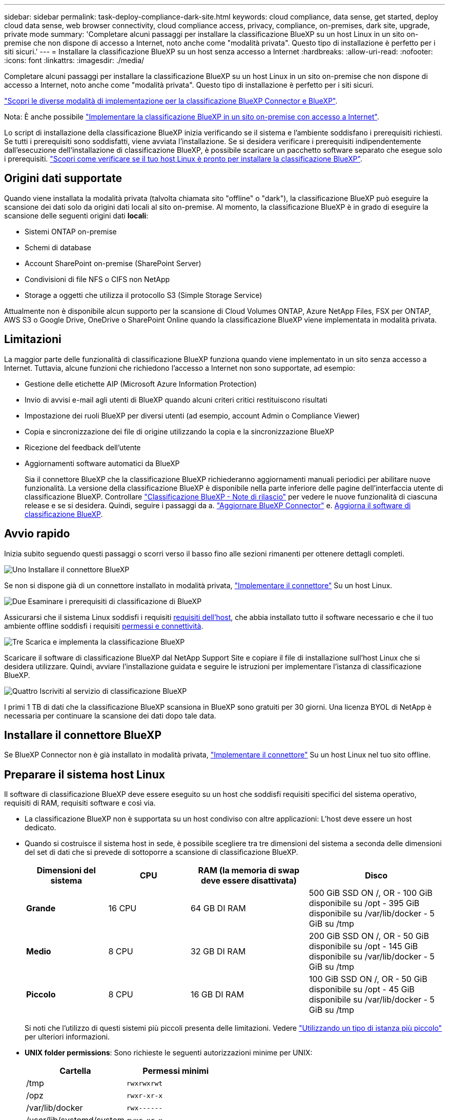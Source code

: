 ---
sidebar: sidebar 
permalink: task-deploy-compliance-dark-site.html 
keywords: cloud compliance, data sense, get started, deploy cloud data sense, web browser connectivity, cloud compliance access, privacy, compliance, on-premises, dark site, upgrade, private mode 
summary: 'Completare alcuni passaggi per installare la classificazione BlueXP su un host Linux in un sito on-premise che non dispone di accesso a Internet, noto anche come "modalità privata". Questo tipo di installazione è perfetto per i siti sicuri.' 
---
= Installare la classificazione BlueXP su un host senza accesso a Internet
:hardbreaks:
:allow-uri-read: 
:nofooter: 
:icons: font
:linkattrs: 
:imagesdir: ./media/


[role="lead"]
Completare alcuni passaggi per installare la classificazione BlueXP su un host Linux in un sito on-premise che non dispone di accesso a Internet, noto anche come "modalità privata". Questo tipo di installazione è perfetto per i siti sicuri.

https://docs.netapp.com/us-en/bluexp-setup-admin/concept-modes.html["Scopri le diverse modalità di implementazione per la classificazione BlueXP Connector e BlueXP"^].

Nota: È anche possibile link:task-deploy-compliance-onprem.html["Implementare la classificazione BlueXP in un sito on-premise con accesso a Internet"].

Lo script di installazione della classificazione BlueXP inizia verificando se il sistema e l'ambiente soddisfano i prerequisiti richiesti. Se tutti i prerequisiti sono soddisfatti, viene avviata l'installazione. Se si desidera verificare i prerequisiti indipendentemente dall'esecuzione dell'installazione di classificazione BlueXP, è possibile scaricare un pacchetto software separato che esegue solo i prerequisiti. link:task-test-linux-system.html["Scopri come verificare se il tuo host Linux è pronto per installare la classificazione BlueXP"].



== Origini dati supportate

Quando viene installata la modalità privata (talvolta chiamata sito "offline" o "dark"), la classificazione BlueXP può eseguire la scansione dei dati solo da origini dati locali al sito on-premise. Al momento, la classificazione BlueXP è in grado di eseguire la scansione delle seguenti origini dati *locali*:

* Sistemi ONTAP on-premise
* Schemi di database
* Account SharePoint on-premise (SharePoint Server)
* Condivisioni di file NFS o CIFS non NetApp
* Storage a oggetti che utilizza il protocollo S3 (Simple Storage Service)


Attualmente non è disponibile alcun supporto per la scansione di Cloud Volumes ONTAP, Azure NetApp Files, FSX per ONTAP, AWS S3 o Google Drive, OneDrive o SharePoint Online quando la classificazione BlueXP viene implementata in modalità privata.



== Limitazioni

La maggior parte delle funzionalità di classificazione BlueXP funziona quando viene implementato in un sito senza accesso a Internet. Tuttavia, alcune funzioni che richiedono l'accesso a Internet non sono supportate, ad esempio:

* Gestione delle etichette AIP (Microsoft Azure Information Protection)
* Invio di avvisi e-mail agli utenti di BlueXP quando alcuni criteri critici restituiscono risultati
* Impostazione dei ruoli BlueXP per diversi utenti (ad esempio, account Admin o Compliance Viewer)
* Copia e sincronizzazione dei file di origine utilizzando la copia e la sincronizzazione BlueXP
* Ricezione del feedback dell'utente
* Aggiornamenti software automatici da BlueXP
+
Sia il connettore BlueXP che la classificazione BlueXP richiederanno aggiornamenti manuali periodici per abilitare nuove funzionalità. La versione della classificazione BlueXP è disponibile nella parte inferiore delle pagine dell'interfaccia utente di classificazione BlueXP. Controllare link:whats-new.html["Classificazione BlueXP - Note di rilascio"] per vedere le nuove funzionalità di ciascuna release e se si desidera. Quindi, seguire i passaggi da a. https://docs.netapp.com/us-en/bluexp-setup-admin/task-managing-connectors.html#upgrade-the-connector-when-using-private-mode["Aggiornare BlueXP Connector"^] e. <<Aggiornare il software di classificazione BlueXP,Aggiorna il software di classificazione BlueXP>>.





== Avvio rapido

Inizia subito seguendo questi passaggi o scorri verso il basso fino alle sezioni rimanenti per ottenere dettagli completi.

.image:https://raw.githubusercontent.com/NetAppDocs/common/main/media/number-1.png["Uno"] Installare il connettore BlueXP
[role="quick-margin-para"]
Se non si dispone già di un connettore installato in modalità privata, https://docs.netapp.com/us-en/bluexp-setup-admin/task-quick-start-private-mode.html["Implementare il connettore"^] Su un host Linux.

.image:https://raw.githubusercontent.com/NetAppDocs/common/main/media/number-2.png["Due"] Esaminare i prerequisiti di classificazione di BlueXP
[role="quick-margin-para"]
Assicurarsi che il sistema Linux soddisfi i requisiti <<Preparare il sistema host Linux,requisiti dell'host>>, che abbia installato tutto il software necessario e che il tuo ambiente offline soddisfi i requisiti <<Verificare i prerequisiti di classificazione di BlueXP e BlueXP,permessi e connettività>>.

.image:https://raw.githubusercontent.com/NetAppDocs/common/main/media/number-3.png["Tre"] Scarica e implementa la classificazione BlueXP
[role="quick-margin-para"]
Scaricare il software di classificazione BlueXP dal NetApp Support Site e copiare il file di installazione sull'host Linux che si desidera utilizzare. Quindi, avviare l'installazione guidata e seguire le istruzioni per implementare l'istanza di classificazione BlueXP.

.image:https://raw.githubusercontent.com/NetAppDocs/common/main/media/number-4.png["Quattro"] Iscriviti al servizio di classificazione BlueXP
[role="quick-margin-para"]
I primi 1 TB di dati che la classificazione BlueXP scansiona in BlueXP sono gratuiti per 30 giorni. Una licenza BYOL di NetApp è necessaria per continuare la scansione dei dati dopo tale data.



== Installare il connettore BlueXP

Se BlueXP Connector non è già installato in modalità privata, https://docs.netapp.com/us-en/bluexp-setup-admin/task-quick-start-private-mode.html["Implementare il connettore"^] Su un host Linux nel tuo sito offline.



== Preparare il sistema host Linux

Il software di classificazione BlueXP deve essere eseguito su un host che soddisfi requisiti specifici del sistema operativo, requisiti di RAM, requisiti software e così via.

* La classificazione BlueXP non è supportata su un host condiviso con altre applicazioni: L'host deve essere un host dedicato.
* Quando si costruisce il sistema host in sede, è possibile scegliere tra tre dimensioni del sistema a seconda delle dimensioni del set di dati che si prevede di sottoporre a scansione di classificazione BlueXP.
+
[cols="18,18,26,30"]
|===
| Dimensioni del sistema | CPU | RAM (la memoria di swap deve essere disattivata) | Disco 


| *Grande* | 16 CPU | 64 GB DI RAM | 500 GiB SSD ON /, OR
- 100 GiB disponibile su /opt
- 395 GiB disponibile su /var/lib/docker
- 5 GiB su /tmp 


| *Medio* | 8 CPU | 32 GB DI RAM | 200 GiB SSD ON /, OR
- 50 GiB disponibile su /opt
- 145 GiB disponibile su /var/lib/docker
- 5 GiB su /tmp 


| *Piccolo* | 8 CPU | 16 GB DI RAM | 100 GiB SSD ON /, OR
- 50 GiB disponibile su /opt
- 45 GiB disponibile su /var/lib/docker
- 5 GiB su /tmp 
|===
+
Si noti che l'utilizzo di questi sistemi più piccoli presenta delle limitazioni. Vedere link:concept-cloud-compliance.html#using-a-smaller-instance-type["Utilizzando un tipo di istanza più piccolo"] per ulteriori informazioni.

* *UNIX folder permissions*: Sono richieste le seguenti autorizzazioni minime per UNIX:
+
[cols="25,25"]
|===
| Cartella | Permessi minimi 


| /tmp | `rwxrwxrwt` 


| /opz | `rwxr-xr-x` 


| /var/lib/docker | `rwx------` 


| /user/lib/systemd/system | `rwxr-xr-x` 
|===
* Quando si implementa un'istanza di calcolo nel cloud per l'installazione della classificazione BlueXP, si consiglia di utilizzare un sistema che soddisfi i requisiti di sistema "grandi" indicati in precedenza:
+
** *Tipo di istanza AWS EC2*: Si consiglia "m6i.4xlarge". link:reference-instance-types.html#aws-instance-types["Vedere altri tipi di istanze AWS"^].
** *Dimensione delle macchine virtuali Azure*: Si consiglia "Standard_D16s_v3". link:reference-instance-types.html#azure-instance-types["Vedere altri tipi di istanze di Azure"^].
** *Tipo di macchina GCP*: Si consiglia "n2-standard-16". link:reference-instance-types.html#gcp-instance-types["Vedere altri tipi di istanze GCP"^].


* *Sistema operativo*: Il sistema operativo deve essere in grado di installare il motore di docker.
+
** Red Hat Enterprise Linux versione 7.8 e 7.9 - la versione del kernel Linux deve essere 4.0 o superiore
** CentOS versione 7.8 e 7.9 - la versione del kernel Linux deve essere 4.0 o superiore
** Rocky Linux 9 (richiede classificazione BlueXP versione 1.24 e superiore)
** Ubuntu 22.04 (richiede classificazione BlueXP versione 1.23 e successive)


* *Red Hat Subscription Management*: L'host deve essere registrato con Red Hat Subscription Management. Se non è registrato, il sistema non può accedere ai repository per aggiornare il software di terze parti richiesto durante l'installazione.
* *Software aggiuntivo*: È necessario installare il seguente software sull'host prima di installare la classificazione BlueXP:
+
** Docker Engine versione 19.3.1 o successiva. https://docs.docker.com/engine/install/["Visualizzare le istruzioni di installazione"^].
+
https://youtu.be/Ogoufel1q6c["Guarda questo video"^] Per una rapida dimostrazione dell'installazione di Docker su CentOS.

** Python 3 versione 3.6 o successiva. https://www.python.org/downloads/["Visualizzare le istruzioni di installazione"^].


* *Considerazioni su Firewalld*: Se si intende utilizzare `firewalld`, Si consiglia di abilitarla prima di installare la classificazione BlueXP. Eseguire i seguenti comandi per configurare `firewalld` In modo che sia compatibile con la classificazione BlueXP:
+
....
firewall-cmd --permanent --add-service=http
firewall-cmd --permanent --add-service=https
firewall-cmd --permanent --add-port=80/tcp
firewall-cmd --permanent --add-port=8080/tcp
firewall-cmd --permanent --add-port=443/tcp
firewall-cmd --reload
....
+
Tenere presente che è necessario riavviare Docker ogni volta che si attiva o si aggiorna `firewalld` impostazioni.




TIP: L'indirizzo IP del sistema host di classificazione BlueXP non può essere modificato dopo l'installazione.



== Verificare i prerequisiti di classificazione di BlueXP e BlueXP

Esaminare i seguenti prerequisiti per assicurarsi di disporre di una configurazione supportata prima di implementare la classificazione BlueXP.

* Assicurarsi che il connettore disponga delle autorizzazioni per distribuire le risorse e creare gruppi di protezione per l'istanza di classificazione BlueXP. Le autorizzazioni BlueXP più recenti sono disponibili in https://docs.netapp.com/us-en/bluexp-setup-admin/reference-permissions.html["Le policy fornite da NetApp"^].
* Assicurarsi che sia possibile mantenere in esecuzione la classificazione BlueXP. L'istanza di classificazione BlueXP deve rimanere attiva per eseguire una scansione continua dei dati.
* Garantire la connettività del browser Web alla classificazione BlueXP. Una volta attivata la classificazione BlueXP, assicurarsi che gli utenti accedano all'interfaccia BlueXP da un host che dispone di una connessione all'istanza di classificazione BlueXP.
+
L'istanza di classificazione BlueXP utilizza un indirizzo IP privato per garantire che i dati indicizzati non siano accessibili ad altri. Di conseguenza, il browser Web utilizzato per accedere a BlueXP deve disporre di una connessione a tale indirizzo IP privato. Tale connessione può provenire da un host che si trova all'interno della stessa rete dell'istanza di classificazione BlueXP.





== Verificare che tutte le porte richieste siano attivate

Assicurarsi che tutte le porte richieste siano aperte per la comunicazione tra il connettore, la classificazione BlueXP, Active Directory e le origini dati.

[cols="25,25,50"]
|===
| Tipo di connessione | Porte | Descrizione 


| Connettore <> classificazione BlueXP | 8080 (TCP), 443 (TCP) e 80 | Il gruppo di protezione per il connettore deve consentire il traffico in entrata e in uscita sulla porta 443 da e verso l'istanza di classificazione BlueXP. Assicurarsi che la porta 8080 sia aperta in modo da visualizzare l'avanzamento dell'installazione in BlueXP. 


| Connettore <> ONTAP cluster (NAS) | 443 (TCP)  a| 
BlueXP rileva i cluster ONTAP utilizzando HTTPS. Se si utilizzano criteri firewall personalizzati, questi devono soddisfare i seguenti requisiti:

* L'host del connettore deve consentire l'accesso HTTPS in uscita attraverso la porta 443. Se il connettore si trova nel cloud, tutte le comunicazioni in uscita sono consentite dal gruppo di sicurezza predefinito.
* Il cluster ONTAP deve consentire l'accesso HTTPS in entrata attraverso la porta 443. Il criterio firewall predefinito "mgmt" consente l'accesso HTTPS in entrata da tutti gli indirizzi IP. Se questo criterio predefinito è stato modificato o se è stato creato un criterio firewall personalizzato, è necessario associare il protocollo HTTPS a tale criterio e abilitare l'accesso dall'host del connettore.




| Classificazione BlueXP <> cluster ONTAP  a| 
* Per NFS - 111 (TCP/UDP) e 2049 (TCP/UDP)
* Per CIFS - 139 (TCP/UDP) e 445 (TCP/UDP)

 a| 
La classificazione BlueXP richiede una connessione di rete a ogni subnet Cloud Volumes ONTAP o sistema ONTAP on-premise. I gruppi di protezione per Cloud Volumes ONTAP devono consentire le connessioni in entrata dall'istanza di classificazione BlueXP.

Assicurarsi che queste porte siano aperte per l'istanza di classificazione BlueXP:

* Per NFS - 111 e 2049
* Per CIFS - 139 e 445


I criteri di esportazione dei volumi NFS devono consentire l'accesso dall'istanza di classificazione BlueXP.



| Classificazione BlueXP <> Active Directory | 389 (TCP E UDP), 636 (TCP), 3268 (TCP) E 3269 (TCP)  a| 
È necessario che sia già stata configurata una Active Directory per gli utenti della società. Inoltre, la classificazione BlueXP richiede le credenziali di Active Directory per eseguire la scansione dei volumi CIFS.

È necessario disporre delle informazioni per Active Directory:

* DNS Server IP Address (Indirizzo IP server DNS) o Multiple IP Address (indirizzi IP multipli)
* Nome utente e password del server
* Domain Name (Nome di Active Directory) (Nome di dominio)
* Se si utilizza o meno LDAP sicuro (LDAPS)
* Porta server LDAP (generalmente 389 per LDAP e 636 per LDAP sicuro)


|===
Se si utilizzano più host di classificazione BlueXP per fornire ulteriore potenza di elaborazione per eseguire la scansione delle origini dati, è necessario attivare porte/protocolli aggiuntivi. link:task-deploy-compliance-dark-site.html#multi-host-installation-for-large-configurations["Vedere i requisiti aggiuntivi per le porte"].



== Installare la classificazione BlueXP sull'host Linux on-premise

Per le configurazioni tipiche, il software viene installato su un singolo sistema host. link:task-deploy-compliance-dark-site.html#single-host-installation-for-typical-configurations["Consulta questa procedura"].

image:diagram_deploy_onprem_single_host_no_internet.png["Un diagramma che mostra la posizione delle origini dati che è possibile analizzare quando si utilizza una singola istanza di classificazione BlueXP implementata on-premise senza accesso a Internet."]

Per configurazioni molto grandi in cui si eseguono scansioni di petabyte di dati, è possibile includere più host per fornire ulteriore potenza di elaborazione. link:task-deploy-compliance-dark-site.html#multi-host-installation-for-large-configurations["Consulta questa procedura"].

image:diagram_deploy_onprem_multi_host_no_internet.png["Un diagramma che mostra la posizione delle origini dati che è possibile analizzare quando si utilizzano più istanze di classificazione BlueXP distribuite on-premise senza accesso a Internet."]



=== Installazione a host singolo per configurazioni tipiche

Seguire questi passaggi quando si installa il software di classificazione BlueXP su un singolo host on-premise in un ambiente offline.

Tenere presente che tutte le attività di installazione vengono registrate durante l'installazione della classificazione BlueXP. In caso di problemi durante l'installazione, è possibile visualizzare il contenuto del registro di controllo dell'installazione. È scritto a. `/opt/netapp/install_logs/`. link:task-audit-data-sense-actions.html#access-the-log-file["Per ulteriori informazioni, fare clic qui"].

.Di cosa hai bisogno
* Verificare che il sistema Linux soddisfi i requisiti <<Preparare il sistema host Linux,requisiti dell'host>>.
* Verificare di aver installato i due pacchetti software prerequisiti (Docker Engine e Python 3).
* Assicurarsi di disporre dei privilegi di root sul sistema Linux.
* Verificare che l'ambiente offline soddisfi i requisiti <<Verificare i prerequisiti di classificazione di BlueXP e BlueXP,permessi e connettività>>.


.Fasi
. Su un sistema configurato tramite Internet, scaricare il software di classificazione BlueXP dal https://mysupport.netapp.com/site/products/all/details/cloud-data-sense/downloads-tab/["Sito di supporto NetApp"^]. Il file da selezionare è denominato *DataSense-offline-bundle-<version>.tar.gz*.
. Copiare il pacchetto di installazione sull'host Linux che si intende utilizzare in modalità privata.
. Decomprimere il pacchetto di installazione sul computer host, ad esempio:
+
[source, cli]
----
tar -xzf DataSense-offline-bundle-v1.22.0.tar.gz
----
+
In questo modo si estraggono il software richiesto e il file di installazione *cc_onrem_installer.tar.gz*.

. Decomprimere il file di installazione sul computer host, ad esempio:
+
[source, cli]
----
tar -xzf cc_onprem_installer.tar.gz
----
. Avviare BlueXP e selezionare *Governance > Classification*.
. Fare clic su *Activate Data Sense* (attiva rilevamento dati).
+
image:screenshot_cloud_compliance_deploy_start.png["Una schermata che mostra la selezione del pulsante per attivare la classificazione BlueXP."]

. Fare clic su *Deploy* per avviare l'installazione on-premise.
+
image:screenshot_cloud_compliance_deploy_darksite.png["Una schermata che mostra la selezione del pulsante per implementare la classificazione BlueXP on-premise."]

. Viene visualizzata la finestra di dialogo _Deploy Data Sense on Premise_. Copiare il comando fornito (ad esempio: `sudo ./install.sh -a 12345 -c 27AG75 -t 2198qq --darksite`) e incollarlo in un file di testo per poterlo utilizzare in un secondo momento. Quindi fare clic su *Chiudi* per chiudere la finestra di dialogo.
. Sul computer host, immettere il comando copiato e seguire una serie di prompt oppure fornire il comando completo che include tutti i parametri richiesti come argomenti della riga di comando.
+
Tenere presente che il programma di installazione esegue una pre-verifica per assicurarsi che i requisiti di sistema e di rete siano stati soddisfatti per una corretta installazione.

+
[cols="50a,50"]
|===
| Inserire i parametri come richiesto: | Immettere il comando completo: 


 a| 
.. Incollare le informazioni copiate dal passaggio 8:
`sudo ./install.sh -a <account_id> -c <client_id> -t <user_token> --darksite`
.. Immettere l'indirizzo IP o il nome host del computer host di classificazione BlueXP in modo che sia possibile accedervi dal sistema di connettori.
.. Inserire l'indirizzo IP o il nome host del computer host BlueXP Connector in modo che sia possibile accedervi dal sistema di classificazione BlueXP.

| In alternativa, è possibile creare l'intero comando in anticipo, fornendo i parametri host necessari:
`sudo ./install.sh -a <account_id> -c <client_id> -t <user_token> --host <ds_host> --manager-host <cm_host> --no-proxy --darksite` 
|===
+
Valori variabili:

+
** _Account_id_ = ID account NetApp
** _Client_id_ = ID client del connettore (aggiungere il suffisso "client" all'ID client se non è già presente)
** _User_token_ = token di accesso utente JWT
** _Ds_host_ = indirizzo IP o nome host del sistema di classificazione BlueXP.
** _Cm_host_ = indirizzo IP o nome host del sistema BlueXP Connector.




.Risultato
Il programma di installazione della classificazione BlueXP installa i pacchetti, registra l'installazione e installa la classificazione BlueXP. L'installazione può richiedere da 10 a 20 minuti.

Se la connessione tra il computer host e l'istanza del connettore avviene tramite la porta 8080, l'avanzamento dell'installazione viene visualizzato nella scheda classificazione BlueXP in BlueXP.

.Cosa c'è di nuovo
Dalla pagina di configurazione è possibile selezionare il locale link:task-getting-started-compliance.html["Cluster ONTAP on-premise"] e. link:task-scanning-databases.html["database"] che si desidera acquisire.

Puoi anche farlo link:task-licensing-datasense.html#use-a-bluexp-classification-byol-license["Impostare la licenza BYOL per la classificazione BlueXP"] Dalla pagina del portafoglio digitale BlueXP. Non ti verrà addebitato alcun costo fino al termine della prova gratuita di 30 giorni.



=== Installazione multi-host per configurazioni di grandi dimensioni

Per configurazioni molto grandi in cui si eseguono scansioni di petabyte di dati, è possibile includere più host per fornire ulteriore potenza di elaborazione. Quando si utilizzano più sistemi host, il sistema primario è denominato _nodo Manager_ e i sistemi aggiuntivi che forniscono potenza di elaborazione aggiuntiva sono denominati _nodi scanner_.

Seguire questi passaggi quando si installa il software di classificazione BlueXP su più host on-premise in un ambiente offline.

.Di cosa hai bisogno
* Verificare che tutti i sistemi Linux per i nodi Manager e scanner soddisfino il <<Preparare il sistema host Linux,requisiti dell'host>>.
* Verificare di aver installato i due pacchetti software prerequisiti (Docker Engine e Python 3).
* Assicurarsi di disporre dei privilegi di root sui sistemi Linux.
* Verificare che l'ambiente offline soddisfi i requisiti <<Verificare i prerequisiti di classificazione di BlueXP e BlueXP,permessi e connettività>>.
* È necessario disporre degli indirizzi IP degli host dei nodi dello scanner che si intende utilizzare.
* Su tutti gli host devono essere attivati i seguenti protocolli e porte:
+
[cols="15,20,55"]
|===
| Porta | Protocolli | Descrizione 


| 2377 | TCP | Comunicazioni per la gestione del cluster 


| 7946 | TCP, UDP | Comunicazione tra nodi 


| 4789 | UDP | Sovrapporre il traffico di rete 


| 50 | ESP | Traffico ESP (Encrypted IPSec Overlay Network) 


| 111 | TCP, UDP | Server NFS per la condivisione dei file tra gli host (necessario da ciascun nodo scanner al nodo manager) 


| 2049 | TCP, UDP | Server NFS per la condivisione dei file tra gli host (necessario da ciascun nodo scanner al nodo manager) 
|===


.Fasi
. Seguire i passi da 1 a 8 dal link:task-deploy-compliance-dark-site.html#single-host-installation-for-typical-configurations["Installazione su host singolo"] sul nodo manager.
. Come illustrato al punto 9, quando richiesto dal programma di installazione, è possibile immettere i valori richiesti in una serie di prompt oppure fornire i parametri richiesti come argomenti della riga di comando al programma di installazione.
+
Oltre alle variabili disponibili per un'installazione a singolo host, viene utilizzata una nuova opzione *-n <node_ip>* per specificare gli indirizzi IP dei nodi dello scanner. Gli IP di più nodi sono separati da una virgola.

+
Ad esempio, questo comando aggiunge 3 nodi scanner:
`sudo ./install.sh -a <account_id> -c <client_id> -t <user_token> --host <ds_host> --manager-host <cm_host> *-n <node_ip1>,<node_ip2>,<node_ip3>* --no-proxy --darksite`

. Prima del completamento dell'installazione del nodo manager, viene visualizzata una finestra di dialogo con il comando di installazione necessario per i nodi dello scanner. Copiare il comando (ad esempio: `sudo ./node_install.sh -m 10.11.12.13 -t ABCDEF-1-3u69m1-1s35212`) e salvarlo in un file di testo.
. Su *ciascun* host nodo scanner:
+
.. Copiare il file del programma di installazione Data Sense (*cc_onrem_installer.tar.gz*) sul computer host.
.. Decomprimere il file di installazione.
.. Incollare ed eseguire il comando copiato al punto 3.
+
Una volta completata l'installazione su tutti i nodi dello scanner e collegati al nodo manager, l'installazione del nodo manager viene completata.





.Risultato
Il programma di installazione della classificazione BlueXP completa l'installazione dei pacchetti e registra l'installazione. L'installazione può richiedere da 15 a 25 minuti.

.Cosa c'è di nuovo
Dalla pagina di configurazione è possibile selezionare il locale link:task-getting-started-compliance.html["Cluster ONTAP on-premise"] e locale link:task-scanning-databases.html["database"] che si desidera acquisire.

Puoi anche farlo link:task-licensing-datasense.html#use-a-bluexp-classification-byol-license["Impostare la licenza BYOL per la classificazione BlueXP"] Dalla pagina del portafoglio digitale BlueXP. Non ti verrà addebitato alcun costo fino al termine della prova gratuita di 30 giorni.



== Aggiornare il software di classificazione BlueXP

Poiché il software di classificazione BlueXP viene aggiornato regolarmente con nuove funzionalità, è necessario iniziare una routine per verificare periodicamente la presenza di nuove versioni per assicurarsi di utilizzare il software e le funzionalità più recenti. Sarà necessario aggiornare manualmente il software di classificazione BlueXP perché non è disponibile alcuna connessione a Internet per eseguire l'aggiornamento automaticamente.

.Prima di iniziare
* Si consiglia di aggiornare il software BlueXP Connector alla versione più recente disponibile. https://docs.netapp.com/us-en/bluexp-setup-admin/task-managing-connectors.html#upgrade-the-connector-when-using-private-mode["Consultare la procedura di aggiornamento del connettore"^].
* A partire dalla classificazione BlueXP versione 1.24, è possibile eseguire aggiornamenti a qualsiasi versione futura del software.
+
Se il software di classificazione BlueXP esegue una versione precedente alla 1.24, è possibile aggiornare solo una versione principale alla volta. Ad esempio, se è installata la versione 1.21.x, è possibile eseguire l'aggiornamento solo alla versione 1.22.x. Se si dispone di alcune versioni principali, sarà necessario aggiornare il software più volte.



.Fasi
. Su un sistema configurato tramite Internet, scaricare il software di classificazione BlueXP dal https://mysupport.netapp.com/site/products/all/details/cloud-data-sense/downloads-tab/["Sito di supporto NetApp"^]. Il file da selezionare è denominato *DataSense-offline-bundle-<version>.tar.gz*.
. Copiare il bundle software sull'host Linux in cui è installata la classificazione BlueXP nel sito buio.
. Decomprimere il bundle software sul computer host, ad esempio:
+
[source, cli]
----
tar -xvf DataSense-offline-bundle-v1.23.0.tar.gz
----
+
In questo modo si estrae il file di installazione *cc_onrem_installer.tar.gz*.

. Decomprimere il file di installazione sul computer host, ad esempio:
+
[source, cli]
----
tar -xzf cc_onprem_installer.tar.gz
----
+
In questo modo si estrae lo script di aggiornamento *start_darksite_upgrade.sh* e qualsiasi software di terze parti richiesto.

. Eseguire lo script di aggiornamento sul computer host, ad esempio:
+
[source, cli]
----
start_darksite_upgrade.sh
----


.Risultato
Il software di classificazione BlueXP viene aggiornato sull'host. L'aggiornamento può richiedere da 5 a 10 minuti.

Tenere presente che non è necessario alcun aggiornamento sui nodi dello scanner se è stata implementata la classificazione BlueXP su sistemi host multipli per la scansione di configurazioni molto grandi.

Per verificare che il software sia stato aggiornato, controllare la versione nella parte inferiore delle pagine dell'interfaccia utente di classificazione di BlueXP.

